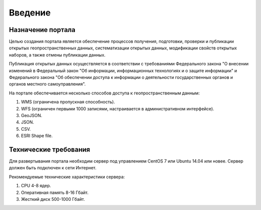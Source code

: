 .. sectionauthor:: Дмитрий Барышников <dmitry.baryshnikov@nextgis.ru>

.. _ngogportal_intro:

Введение
========

Назначение портала
------------------

Целью создания портала является обеспечение процессов получения, подготовки, проверки 
и публикации открытых геопространственных данных, систематизации открытых данных, 
модификации свойств открытых наборов, а также отмены публикации данных.

Публикация открытых данных осуществляется в соответствии с требованиями Федерального 
закона "О внесении изменений в Федеральный закон "Об информации, информационных технологиях 
и о защите информации" и Федерального закона "Об обеспечении доступа к информации 
о деятельности государственных органов и органов местного самоуправления".

На портале обеспечивается несколько способов доступа к геопространственным данным:

1. WMS (ограничена пропускная способность).
2. WFS (ограничен первыми 1000 записями, настраивается в административном интерфейсе).
3. GeoJSON.
4. JSON.
5. CSV.
6. ESRI Shape file.

Технические требования
----------------------

Для развертывания портала необходим сервер под управлением CentOS 7 или Ubuntu 14.04 или новее. 
Сервер должен быть подключен к сети Интернет. 

Рекомендуемые технические характеристики сервера:

1. CPU 4-8 ядер.
2. Оперативная память 8-16 Гбайт.
3. Жесткий диск 500-1000 Гбайт.
